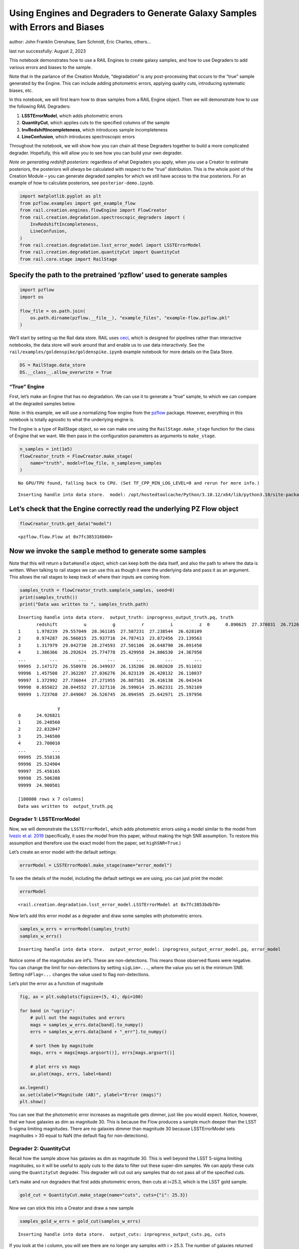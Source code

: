 Using Engines and Degraders to Generate Galaxy Samples with Errors and Biases
=============================================================================

author: John Franklin Crenshaw, Sam Schmidt, Eric Charles, others…

last run successfully: August 2, 2023

This notebook demonstrates how to use a RAIL Engines to create galaxy
samples, and how to use Degraders to add various errors and biases to
the sample.

Note that in the parlance of the Creation Module, “degradation” is any
post-processing that occurs to the “true” sample generated by the
Engine. This can include adding photometric errors, applying quality
cuts, introducing systematic biases, etc.

In this notebook, we will first learn how to draw samples from a RAIL
Engine object. Then we will demonstrate how to use the following RAIL
Degraders:

1. **LSSTErrorModel**, which adds photometric errors

2. **QuantityCut**, which applies cuts to the specified columns of the
   sample

3. **InvRedshiftIncompleteness**, which introduces sample incompleteness

4. **LineConfusion**, which introduces spectroscopic errors

Throughout the notebook, we will show how you can chain all these
Degraders together to build a more complicated degrader. Hopefully, this
will allow you to see how you can build your own degrader.

*Note on generating redshift posteriors*: regardless of what Degraders
you apply, when you use a Creator to estimate posteriors, the posteriors
will *always* be calculated with respect to the “true” distribution.
This is the whole point of the Creation Module – you can generate
degraded samples for which we still have access to the *true*
posteriors. For an example of how to calculate posteriors, see
``posterior-demo.ipynb``.

.. code:: ipython3

    import matplotlib.pyplot as plt
    from pzflow.examples import get_example_flow
    from rail.creation.engines.flowEngine import FlowCreator
    from rail.creation.degradation.spectroscopic_degraders import (
        InvRedshiftIncompleteness,
        LineConfusion,
    )
    from rail.creation.degradation.lsst_error_model import LSSTErrorModel
    from rail.creation.degradation.quantityCut import QuantityCut
    from rail.core.stage import RailStage


Specify the path to the pretrained ‘pzflow’ used to generate samples
~~~~~~~~~~~~~~~~~~~~~~~~~~~~~~~~~~~~~~~~~~~~~~~~~~~~~~~~~~~~~~~~~~~~

.. code:: ipython3

    import pzflow
    import os
    
    flow_file = os.path.join(
        os.path.dirname(pzflow.__file__), "example_files", "example-flow.pzflow.pkl"
    )


We’ll start by setting up the Rail data store. RAIL uses
`ceci <https://github.com/LSSTDESC/ceci>`__, which is designed for
pipelines rather than interactive notebooks, the data store will work
around that and enable us to use data interactively. See the
``rail/examples/goldenspike/goldenspike.ipynb`` example notebook for
more details on the Data Store.

.. code:: ipython3

    DS = RailStage.data_store
    DS.__class__.allow_overwrite = True


“True” Engine
-------------

First, let’s make an Engine that has no degradation. We can use it to
generate a “true” sample, to which we can compare all the degraded
samples below.

Note: in this example, we will use a normalizing flow engine from the
`pzflow <https://github.com/jfcrenshaw/pzflow>`__ package. However,
everything in this notebook is totally agnostic to what the underlying
engine is.

The Engine is a type of RailStage object, so we can make one using the
``RailStage.make_stage`` function for the class of Engine that we want.
We then pass in the configuration parameters as arguments to
``make_stage``.

.. code:: ipython3

    n_samples = int(1e5)
    flowCreator_truth = FlowCreator.make_stage(
        name="truth", model=flow_file, n_samples=n_samples
    )



.. parsed-literal::

    No GPU/TPU found, falling back to CPU. (Set TF_CPP_MIN_LOG_LEVEL=0 and rerun for more info.)


.. parsed-literal::

    Inserting handle into data store.  model: /opt/hostedtoolcache/Python/3.10.12/x64/lib/python3.10/site-packages/pzflow/example_files/example-flow.pzflow.pkl, truth


Let’s check that the Engine correctly read the underlying PZ Flow object
~~~~~~~~~~~~~~~~~~~~~~~~~~~~~~~~~~~~~~~~~~~~~~~~~~~~~~~~~~~~~~~~~~~~~~~~

.. code:: ipython3

    flowCreator_truth.get_data("model")





.. parsed-literal::

    <pzflow.flow.Flow at 0x7fc385316b60>



Now we invoke the ``sample`` method to generate some samples
~~~~~~~~~~~~~~~~~~~~~~~~~~~~~~~~~~~~~~~~~~~~~~~~~~~~~~~~~~~~

Note that this will return a ``DataHandle`` object, which can keep both
the data itself, and also the path to where the data is written. When
talking to rail stages we can use this as though it were the underlying
data and pass it as an argument. This allows the rail stages to keep
track of where their inputs are coming from.

.. code:: ipython3

    samples_truth = flowCreator_truth.sample(n_samples, seed=0)
    print(samples_truth())
    print("Data was written to ", samples_truth.path)



.. parsed-literal::

    Inserting handle into data store.  output_truth: inprogress_output_truth.pq, truth
           redshift          u          g          r          i          z  \
    0      0.890625  27.370831  26.712662  26.025223  25.327188  25.016500   
    1      1.978239  29.557049  28.361185  27.587231  27.238544  26.628109   
    2      0.974287  26.566015  25.937716  24.787413  23.872456  23.139563   
    3      1.317979  29.042730  28.274593  27.501106  26.648790  26.091450   
    4      1.386366  26.292624  25.774778  25.429958  24.806530  24.367950   
    ...         ...        ...        ...        ...        ...        ...   
    99995  2.147172  26.550978  26.349937  26.135286  26.082020  25.911032   
    99996  1.457508  27.362207  27.036276  26.823139  26.420132  26.110037   
    99997  1.372992  27.736044  27.271955  26.887581  26.416138  26.043434   
    99998  0.855022  28.044552  27.327116  26.599014  25.862331  25.592169   
    99999  1.723768  27.049067  26.526745  26.094595  25.642971  25.197956   
    
                   y  
    0      24.926821  
    1      26.248560  
    2      22.832047  
    3      25.346500  
    4      23.700010  
    ...          ...  
    99995  25.558136  
    99996  25.524904  
    99997  25.456165  
    99998  25.506388  
    99999  24.900501  
    
    [100000 rows x 7 columns]
    Data was written to  output_truth.pq


Degrader 1: LSSTErrorModel
--------------------------

Now, we will demonstrate the ``LSSTErrorModel``, which adds photometric
errors using a model similar to the model from `Ivezic et
al. 2019 <https://arxiv.org/abs/0805.2366>`__ (specifically, it uses the
model from this paper, without making the high SNR assumption. To
restore this assumption and therefore use the exact model from the
paper, set ``highSNR=True``.)

Let’s create an error model with the default settings:

.. code:: ipython3

    errorModel = LSSTErrorModel.make_stage(name="error_model")


To see the details of the model, including the default settings we are
using, you can just print the model:

.. code:: ipython3

    errorModel





.. parsed-literal::

    <rail.creation.degradation.lsst_error_model.LSSTErrorModel at 0x7fc3853bdb70>



Now let’s add this error model as a degrader and draw some samples with
photometric errors.

.. code:: ipython3

    samples_w_errs = errorModel(samples_truth)
    samples_w_errs()



.. parsed-literal::

    Inserting handle into data store.  output_error_model: inprogress_output_error_model.pq, error_model




.. raw:: html

    <div>
    <style scoped>
        .dataframe tbody tr th:only-of-type {
            vertical-align: middle;
        }
    
        .dataframe tbody tr th {
            vertical-align: top;
        }
    
        .dataframe thead th {
            text-align: right;
        }
    </style>
    <table border="1" class="dataframe">
      <thead>
        <tr style="text-align: right;">
          <th></th>
          <th>redshift</th>
          <th>u</th>
          <th>u_err</th>
          <th>g</th>
          <th>g_err</th>
          <th>r</th>
          <th>r_err</th>
          <th>i</th>
          <th>i_err</th>
          <th>z</th>
          <th>z_err</th>
          <th>y</th>
          <th>y_err</th>
        </tr>
      </thead>
      <tbody>
        <tr>
          <th>0</th>
          <td>0.890625</td>
          <td>31.172297</td>
          <td>3.430576</td>
          <td>26.562721</td>
          <td>0.105583</td>
          <td>26.084861</td>
          <td>0.068194</td>
          <td>25.340978</td>
          <td>0.052257</td>
          <td>25.021891</td>
          <td>0.069445</td>
          <td>25.047443</td>
          <td>0.159796</td>
        </tr>
        <tr>
          <th>1</th>
          <td>1.978239</td>
          <td>inf</td>
          <td>inf</td>
          <td>28.038419</td>
          <td>0.362520</td>
          <td>27.490723</td>
          <td>0.229680</td>
          <td>28.102581</td>
          <td>0.525461</td>
          <td>26.066428</td>
          <td>0.172483</td>
          <td>25.834954</td>
          <td>0.307316</td>
        </tr>
        <tr>
          <th>2</th>
          <td>0.974287</td>
          <td>26.873697</td>
          <td>0.389236</td>
          <td>25.882633</td>
          <td>0.057988</td>
          <td>24.797720</td>
          <td>0.021944</td>
          <td>23.873355</td>
          <td>0.014716</td>
          <td>23.128763</td>
          <td>0.013557</td>
          <td>22.861474</td>
          <td>0.023448</td>
        </tr>
        <tr>
          <th>3</th>
          <td>1.317979</td>
          <td>27.914048</td>
          <td>0.817339</td>
          <td>27.705399</td>
          <td>0.277971</td>
          <td>27.204204</td>
          <td>0.180633</td>
          <td>26.703293</td>
          <td>0.172092</td>
          <td>25.931166</td>
          <td>0.153677</td>
          <td>25.795159</td>
          <td>0.297649</td>
        </tr>
        <tr>
          <th>4</th>
          <td>1.386366</td>
          <td>26.336934</td>
          <td>0.253759</td>
          <td>25.750773</td>
          <td>0.051593</td>
          <td>25.483414</td>
          <td>0.039993</td>
          <td>24.809233</td>
          <td>0.032626</td>
          <td>24.301733</td>
          <td>0.036670</td>
          <td>23.576059</td>
          <td>0.043921</td>
        </tr>
        <tr>
          <th>...</th>
          <td>...</td>
          <td>...</td>
          <td>...</td>
          <td>...</td>
          <td>...</td>
          <td>...</td>
          <td>...</td>
          <td>...</td>
          <td>...</td>
          <td>...</td>
          <td>...</td>
          <td>...</td>
          <td>...</td>
        </tr>
        <tr>
          <th>99995</th>
          <td>2.147172</td>
          <td>26.643909</td>
          <td>0.325091</td>
          <td>26.212954</td>
          <td>0.077661</td>
          <td>26.220695</td>
          <td>0.076900</td>
          <td>26.027656</td>
          <td>0.095907</td>
          <td>26.102146</td>
          <td>0.177794</td>
          <td>25.635739</td>
          <td>0.261534</td>
        </tr>
        <tr>
          <th>99996</th>
          <td>1.457508</td>
          <td>26.621966</td>
          <td>0.319467</td>
          <td>26.982388</td>
          <td>0.151845</td>
          <td>26.542811</td>
          <td>0.102093</td>
          <td>26.446734</td>
          <td>0.138137</td>
          <td>25.959232</td>
          <td>0.157414</td>
          <td>25.461991</td>
          <td>0.226646</td>
        </tr>
        <tr>
          <th>99997</th>
          <td>1.372992</td>
          <td>26.679523</td>
          <td>0.334399</td>
          <td>27.416936</td>
          <td>0.219265</td>
          <td>27.042587</td>
          <td>0.157411</td>
          <td>26.480484</td>
          <td>0.142215</td>
          <td>26.165722</td>
          <td>0.187622</td>
          <td>24.902178</td>
          <td>0.141068</td>
        </tr>
        <tr>
          <th>99998</th>
          <td>0.855022</td>
          <td>26.886674</td>
          <td>0.393155</td>
          <td>27.355825</td>
          <td>0.208363</td>
          <td>26.494891</td>
          <td>0.097896</td>
          <td>25.783669</td>
          <td>0.077364</td>
          <td>25.514723</td>
          <td>0.107157</td>
          <td>25.333237</td>
          <td>0.203557</td>
        </tr>
        <tr>
          <th>99999</th>
          <td>1.723768</td>
          <td>27.557109</td>
          <td>0.643300</td>
          <td>26.442709</td>
          <td>0.095055</td>
          <td>26.216528</td>
          <td>0.076618</td>
          <td>25.710465</td>
          <td>0.072517</td>
          <td>25.169914</td>
          <td>0.079153</td>
          <td>24.799610</td>
          <td>0.129108</td>
        </tr>
      </tbody>
    </table>
    <p>100000 rows × 13 columns</p>
    </div>



Notice some of the magnitudes are inf’s. These are non-detections. This
means those observed fluxes were negative. You can change the limit for
non-detections by setting ``sigLim=...``, where the value you set is the
minimum SNR. Setting ``ndFlag=...`` changes the value used to flag
non-detections.

Let’s plot the error as a function of magnitude

.. code:: ipython3

    fig, ax = plt.subplots(figsize=(5, 4), dpi=100)
    
    for band in "ugrizy":
        # pull out the magnitudes and errors
        mags = samples_w_errs.data[band].to_numpy()
        errs = samples_w_errs.data[band + "_err"].to_numpy()
    
        # sort them by magnitude
        mags, errs = mags[mags.argsort()], errs[mags.argsort()]
    
        # plot errs vs mags
        ax.plot(mags, errs, label=band)
    
    ax.legend()
    ax.set(xlabel="Magnitude (AB)", ylabel="Error (mags)")
    plt.show()




.. image:: ../../../docs/rendered/creation_examples/degradation-demo_files/../../../docs/rendered/creation_examples/degradation-demo_19_0.png


You can see that the photometric error increases as magnitude gets
dimmer, just like you would expect. Notice, however, that we have
galaxies as dim as magnitude 30. This is because the Flow produces a
sample much deeper than the LSST 5-sigma limiting magnitudes. There are
no galaxies dimmer than magnitude 30 because LSSTErrorModel sets
magnitudes > 30 equal to NaN (the default flag for non-detections).

Degrader 2: QuantityCut
-----------------------

Recall how the sample above has galaxies as dim as magnitude 30. This is
well beyond the LSST 5-sigma limiting magnitudes, so it will be useful
to apply cuts to the data to filter out these super-dim samples. We can
apply these cuts using the ``QuantityCut`` degrader. This degrader will
cut out any samples that do not pass all of the specified cuts.

Let’s make and run degraders that first adds photometric errors, then
cuts at i<25.3, which is the LSST gold sample.

.. code:: ipython3

    gold_cut = QuantityCut.make_stage(name="cuts", cuts={"i": 25.3})


Now we can stick this into a Creator and draw a new sample

.. code:: ipython3

    samples_gold_w_errs = gold_cut(samples_w_errs)



.. parsed-literal::

    Inserting handle into data store.  output_cuts: inprogress_output_cuts.pq, cuts


If you look at the i column, you will see there are no longer any
samples with i > 25.3. The number of galaxies returned has been nearly
cut in half from the input sample and, unlike the LSSTErrorModel
degrader, is not equal to the number of input objects. Users should note
that with degraders that remove galaxies from the sample the size of the
output sample will not equal that of the input sample.

One more note: it is easy to use the QuantityCut degrader as a SNR cut
on the magnitudes. The magnitude equation is :math:`m = -2.5 \log(f)`.
Taking the derivative, we have

.. math::


   dm = \frac{2.5}{\ln(10)} \frac{df}{f} = \frac{2.5}{\ln(10)} \frac{1}{\mathrm{SNR}}.

So if you want to make a cut on galaxies above a certain SNR, you can
make a cut

.. math::


   dm < \frac{2.5}{\ln(10)} \frac{1}{\mathrm{SNR}}.

For example, an SNR cut on the i band would look like this:
``QuantityCut({"i_err": 2.5/np.log(10) * 1/SNR})``.

Degrader 3: InvRedshiftIncompleteness
-------------------------------------

Next, we will demonstrate the ``InvRedshiftIncompleteness`` degrader. It
applies a selection function, which keeps galaxies with probability
:math:`p_{\text{keep}}(z) = \min(1, \frac{z_p}{z})`, where :math:`z_p`
is the ‘’pivot’’ redshift. We’ll use :math:`z_p = 0.8`.

.. code:: ipython3

    inv_incomplete = InvRedshiftIncompleteness.make_stage(
        name="incompleteness", pivot_redshift=0.8
    )


.. code:: ipython3

    samples_incomplete_gold_w_errs = inv_incomplete(samples_gold_w_errs)



.. parsed-literal::

    Inserting handle into data store.  output_incompleteness: inprogress_output_incompleteness.pq, incompleteness


Let’s plot the redshift distributions of the samples we have generated
so far:

.. code:: ipython3

    fig, ax = plt.subplots(figsize=(5, 4), dpi=100)
    
    zmin = 0
    zmax = 2.5
    
    hist_settings = {
        "bins": 50,
        "range": (zmin, zmax),
        "density": True,
        "histtype": "step",
    }
    
    ax.hist(samples_truth()["redshift"], label="Truth", **hist_settings)
    ax.hist(samples_gold_w_errs()["redshift"], label="Gold", **hist_settings)
    ax.hist(
        samples_incomplete_gold_w_errs()["redshift"],
        label="Incomplete Gold",
        **hist_settings
    )
    ax.legend(title="Sample")
    ax.set(xlim=(zmin, zmax), xlabel="Redshift", ylabel="Galaxy density")
    plt.show()




.. image:: ../../../docs/rendered/creation_examples/degradation-demo_files/../../../docs/rendered/creation_examples/degradation-demo_30_0.png


You can see that the Gold sample has significantly fewer high-redshift
galaxies than the truth. This is because many of the high-redshift
galaxies have i > 25.3.

You can further see that the Incomplete Gold sample has even fewer
high-redshift galaxies. This is exactly what we expected from this
degrader.

Degrader 4: LineConfusion
-------------------------

``LineConfusion`` is a degrader that simulates spectroscopic errors
resulting from the confusion of different emission lines.

For this example, let’s use the degrader to simulate a scenario in which
which 2% of [OII] lines are mistaken as [OIII] lines, and 1% of [OIII]
lines are mistaken as [OII] lines. (note I do not know how realistic
this scenario is!)

.. code:: ipython3

    OII = 3727
    OIII = 5007
    
    lc_2p_0II_0III = LineConfusion.make_stage(
        name="lc_2p_0II_0III", true_wavelen=OII, wrong_wavelen=OIII, frac_wrong=0.02
    )
    lc_1p_0III_0II = LineConfusion.make_stage(
        name="lc_1p_0III_0II", true_wavelen=OIII, wrong_wavelen=OII, frac_wrong=0.01
    )


.. code:: ipython3

    samples_conf_inc_gold_w_errs = lc_1p_0III_0II(
        lc_2p_0II_0III(samples_incomplete_gold_w_errs)
    )



.. parsed-literal::

    Inserting handle into data store.  output_lc_2p_0II_0III: inprogress_output_lc_2p_0II_0III.pq, lc_2p_0II_0III
    Inserting handle into data store.  output_lc_1p_0III_0II: inprogress_output_lc_1p_0III_0II.pq, lc_1p_0III_0II


Let’s plot the redshift distributions one more time

.. code:: ipython3

    fig, ax = plt.subplots(figsize=(5, 4), dpi=100)
    
    zmin = 0
    zmax = 2.5
    
    hist_settings = {
        "bins": 50,
        "range": (zmin, zmax),
        "density": True,
        "histtype": "step",
    }
    
    ax.hist(samples_truth()["redshift"], label="Truth", **hist_settings)
    ax.hist(samples_gold_w_errs()["redshift"], label="Gold", **hist_settings)
    ax.hist(
        samples_incomplete_gold_w_errs()["redshift"],
        label="Incomplete Gold",
        **hist_settings
    )
    ax.hist(
        samples_conf_inc_gold_w_errs()["redshift"],
        label="Confused Incomplete Gold",
        **hist_settings
    )
    ax.legend(title="Sample")
    ax.set(xlim=(zmin, zmax), xlabel="Redshift", ylabel="Galaxy density")
    plt.show()




.. image:: ../../../docs/rendered/creation_examples/degradation-demo_files/../../../docs/rendered/creation_examples/degradation-demo_36_0.png


You can see that the redshift distribution of this new sample is
essentially identical to the Incomplete Gold sample, with small
perturbations that result from the line confusion.

However the real impact of this degrader isn’t on the redshift
distribution, but rather that it introduces erroneous spec-z’s into the
photo-z training sets! To see the impact of this effect, let’s plot the
true spec-z’s as present in the Incomplete Gold sample, vs the spec-z’s
listed in the new sample with Oxygen Line Confusion.

.. code:: ipython3

    fig, ax = plt.subplots(figsize=(6, 6), dpi=85)
    
    ax.scatter(
        samples_incomplete_gold_w_errs()["redshift"],
        samples_conf_inc_gold_w_errs()["redshift"],
        marker=".",
        s=1,
    )
    
    ax.set(
        xlim=(0, 2.5),
        ylim=(0, 2.5),
        xlabel="True spec-z (in Incomplete Gold sample)",
        ylabel="Spec-z listed in the Confused sample",
    )
    plt.show()




.. image:: ../../../docs/rendered/creation_examples/degradation-demo_files/../../../docs/rendered/creation_examples/degradation-demo_38_0.png


Now we can clearly see the spec-z errors! The galaxies above the line
y=x are the [OII] -> [OIII] galaxies, while the ones below are the
[OIII] -> [OII] galaxies.


